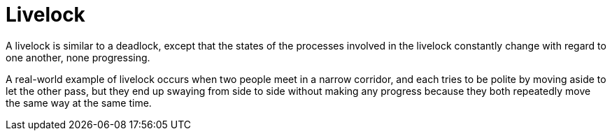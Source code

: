 ifdef::context[:parent-context: {context}]
[id="livelock_{context}"]
= Livelock
:context: livelock

A livelock is similar to a deadlock, except that the states of the processes
involved in the livelock constantly change with regard to one another, none
progressing.

A real-world example of livelock occurs when two people meet in a narrow
corridor, and each tries to be polite by moving aside to let the other pass,
but they end up swaying from side to side without making any progress because
they both repeatedly move the same way at the same time.


ifdef::parent-context[:context: {parent-context}]
ifndef::parent-context[:!context:]